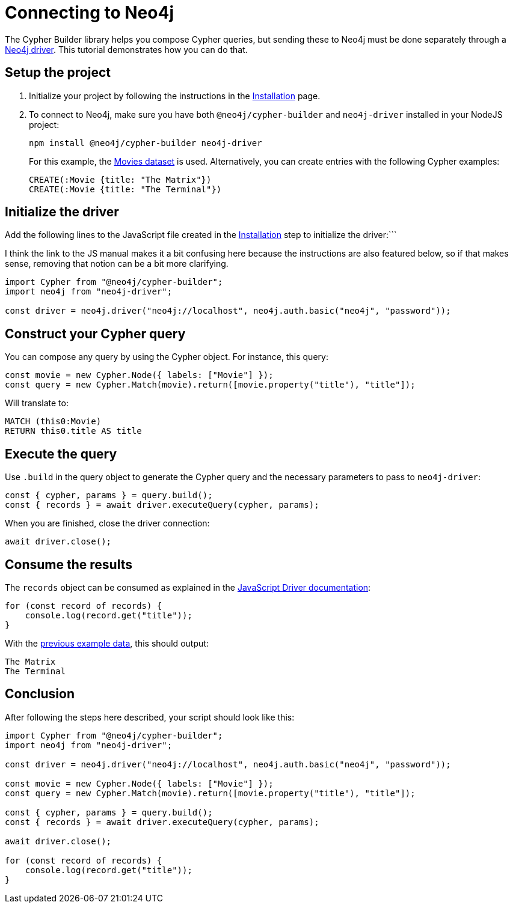 [[connecting-to-neo4j]]
:description: "This tutorial demonstrates how to execute your Cypher Builder queries in a Neo4j instance using the Neo4j Javascript driver.
= Connecting to Neo4j

The Cypher Builder library helps you compose Cypher queries, but sending these to Neo4j must be done separately through a link:https://www.npmjs.com/package/neo4j-driver[Neo4j driver].
This tutorial demonstrates how you can do that.


== Setup the project

. Initialize your project by following the instructions in the xref:/getting-started/installation.adoc[Installation] page.

. To connect to Neo4j, make sure you have both `@neo4j/cypher-builder` and `neo4j-driver` installed in your NodeJS project:
+
[source, cmd]
----
npm install @neo4j/cypher-builder neo4j-driver
----
+
For this example, the https://neo4j.com/docs/getting-started/appendix/example-data[Movies dataset] is used.
Alternatively, you can create entries with the following Cypher examples:
+
[source, cypher]
----
CREATE(:Movie {title: "The Matrix"})
CREATE(:Movie {title: "The Terminal"})
----

== Initialize the driver
Add the following lines to the JavaScript file created in the xref:/getting-started/installation.adoc[Installation] step to initialize the driver:```

I think the link to the JS manual makes it a bit confusing here because the instructions are also featured below, so if that makes sense, removing that notion can be a bit more clarifying.


[source, javascript]
----
import Cypher from "@neo4j/cypher-builder";
import neo4j from "neo4j-driver";

const driver = neo4j.driver("neo4j://localhost", neo4j.auth.basic("neo4j", "password"));
----

== Construct your Cypher query

You can compose any query by using the Cypher object. 
For instance, this query:

[source, javascript]
----
const movie = new Cypher.Node({ labels: ["Movie"] });
const query = new Cypher.Match(movie).return([movie.property("title"), "title"]);
----

Will translate to:

[source, cypher]
----
MATCH (this0:Movie)
RETURN this0.title AS title
----

== Execute the query

Use `.build` in the query object to generate the Cypher query and the necessary parameters to pass to `neo4j-driver`:


[source, javascript]
----
const { cypher, params } = query.build();
const { records } = await driver.executeQuery(cypher, params);
----

When you are finished, close the driver connection:

[source, javascript]
----
await driver.close();
----


== Consume the results

The `records` object can be consumed as explained in the link:https://neo4j.com/docs/javascript-manual/current/transactions/[JavaScript Driver documentation]:

[source, javascript]
----
for (const record of records) {
    console.log(record.get("title"));
}
----

With the xref:getting-started/connecting-to-neo4j.adoc#_initialize_the_driver[previous example data], this should output:

[source]
----
The Matrix
The Terminal
----


== Conclusion

After following the steps here described, your script should look like this:


[source, javascript]
----
import Cypher from "@neo4j/cypher-builder";
import neo4j from "neo4j-driver";

const driver = neo4j.driver("neo4j://localhost", neo4j.auth.basic("neo4j", "password"));

const movie = new Cypher.Node({ labels: ["Movie"] });
const query = new Cypher.Match(movie).return([movie.property("title"), "title"]);

const { cypher, params } = query.build();
const { records } = await driver.executeQuery(cypher, params);

await driver.close();

for (const record of records) {
    console.log(record.get("title"));
}
----
